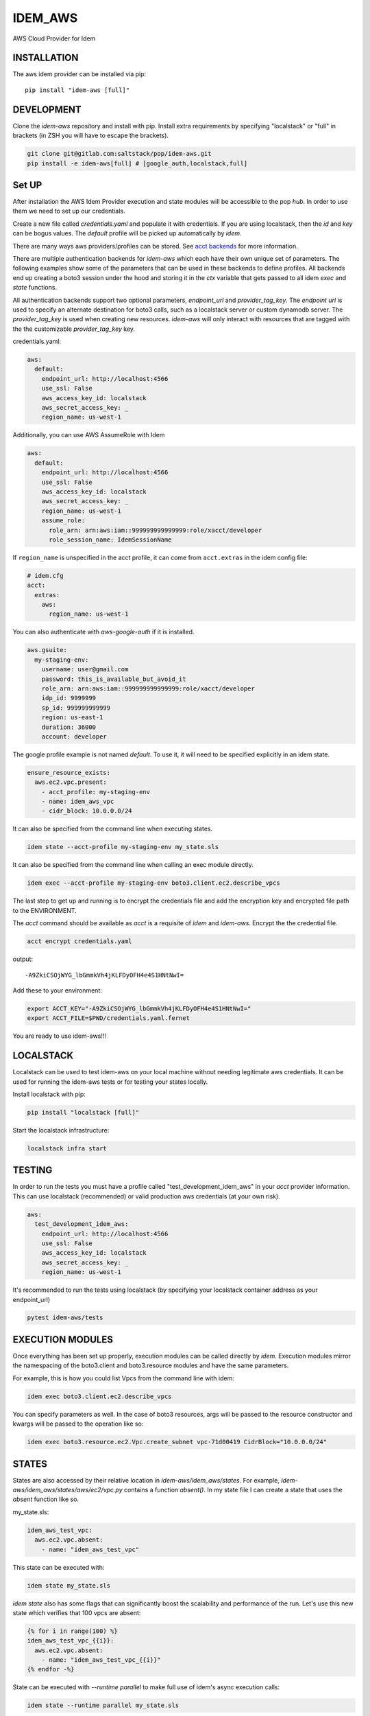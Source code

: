 ========
IDEM_AWS
========
AWS Cloud Provider for Idem

INSTALLATION
============

The aws idem provider can be installed via pip::

    pip install "idem-aws [full]"

DEVELOPMENT
===========

Clone the `idem-aws` repository and install with pip.
Install extra requirements by specifying "localstack" or "full"
in brackets (in ZSH you will have to escape the brackets).

.. code:: bash

    git clone git@gitlab.com:saltstack/pop/idem-aws.git
    pip install -e idem-aws[full] # [google_auth,localstack,full]

Set UP
======
After installation the AWS Idem Provider execution and state modules will be accessible to the pop `hub`.
In order to use them we need to set up our credentials.

Create a new file called `credentials.yaml` and populate it with credentials.
If you are using localstack, then the `id` and `key` can be bogus values.
The `default` profile will be picked up automatically by `idem`.

There are many ways aws providers/profiles can be stored. See `acct backends <https://gitlab.com/Akm0d/acct-backends>`_
for more information.

There are multiple authentication backends for `idem-aws` which each have their own unique set of parameters.
The following examples show some of the parameters that can be used in these backends to define profiles.
All backends end up creating a boto3 session under the hood and storing it in the `ctx` variable that gets passed
to all idem `exec` and `state` functions.

All authentication backends support two optional parameters, `endpoint_url` and `provider_tag_key`.  The `endpoint url`
is used to specify an alternate destination for boto3 calls, such as a localstack server or custom dynamodb server.
The `provider_tag_key` is used when creating new resources.  `idem-aws` will only interact with resources that are tagged
with the the customizable `provider_tag_key` key.

credentials.yaml:

..  code:: sls

    aws:
      default:
        endpoint_url: http://localhost:4566
        use_ssl: False
        aws_access_key_id: localstack
        aws_secret_access_key: _
        region_name: us-west-1



Additionally, you can use AWS AssumeRole with Idem

..  code:: sls

    aws:
      default:
        endpoint_url: http://localhost:4566
        use_ssl: False
        aws_access_key_id: localstack
        aws_secret_access_key: _
        region_name: us-west-1
        assume_role:
          role_arn: arn:aws:iam::999999999999999:role/xacct/developer
          role_session_name: IdemSessionName

If ``region_name`` is unspecified in the acct profile, it can come from ``acct.extras`` in the idem config file:

.. code:: sls

    # idem.cfg
    acct:
      extras:
        aws:
          region_name: us-west-1

You can also authenticate with `aws-google-auth` if it is installed.

.. code:: sls

    aws.gsuite:
      my-staging-env:
        username: user@gmail.com
        password: this_is_available_but_avoid_it
        role_arn: arn:aws:iam::999999999999999:role/xacct/developer
        idp_id: 9999999
        sp_id: 999999999999
        region: us-east-1
        duration: 36000
        account: developer

The google profile example is not named `default`. To use it, it will need to be specified explicitly in an idem state.

.. code:: sls

    ensure_resource_exists:
      aws.ec2.vpc.present:
        - acct_profile: my-staging-env
        - name: idem_aws_vpc
        - cidr_block: 10.0.0.0/24

It can also be specified from the command line when executing states.

.. code:: bash

    idem state --acct-profile my-staging-env my_state.sls

It can also be specified from the command line when calling an exec module directly.

.. code:: bash

    idem exec --acct-profile my-staging-env boto3.client.ec2.describe_vpcs


The last step to get up and running is to encrypt the credentials file and add the encryption key and encrypted file
path to the ENVIRONMENT.

The `acct` command should be available as `acct` is a requisite of `idem` and `idem-aws`.
Encrypt the the credential file.

.. code:: bash

    acct encrypt credentials.yaml

output::

    -A9ZkiCSOjWYG_lbGmmkVh4jKLFDyOFH4e4S1HNtNwI=

Add these to your environment:

.. code:: bash

    export ACCT_KEY="-A9ZkiCSOjWYG_lbGmmkVh4jKLFDyOFH4e4S1HNtNwI="
    export ACCT_FILE=$PWD/credentials.yaml.fernet


You are ready to use idem-aws!!!

LOCALSTACK
==========
Localstack can be used to test idem-aws on your local machine without needing legitimate aws credentials.
It can be used for running the idem-aws tests or for testing your states locally.

Install localstack with pip:

.. code:: bash

    pip install "localstack [full]"

Start the localstack infrastructure:

.. code:: bash

    localstack infra start



TESTING
=======
In order to run the tests you must have a profile called "test_development_idem_aws" in your `acct` provider
information. This can use localstack (recommended) or valid production aws credentials (at your own risk).

.. code:: sls

    aws:
      test_development_idem_aws:
        endpoint_url: http://localhost:4566
        use_ssl: False
        aws_access_key_id: localstack
        aws_secret_access_key: _
        region_name: us-west-1

It's recommended to run the tests using localstack (by specifying your localstack container address as your endpoint_url)

.. code:: bash

    pytest idem-aws/tests

EXECUTION MODULES
=================

Once everything has been set up properly, execution modules can be called directly by `idem`.
Execution modules mirror the namespacing of the boto3.client and boto3.resource modules and have the same parameters.

For example, this is how you could list Vpcs from the command line with idem:

.. code:: bash

    idem exec boto3.client.ec2.describe_vpcs

You can specify parameters as well.
In the case of boto3 resources, args will be passed to the resource constructor and kwargs will be passed to the operation like so:

.. code:: bash

    idem exec boto3.resource.ec2.Vpc.create_subnet vpc-71d00419 CidrBlock="10.0.0.0/24"

STATES
======
States are also accessed by their relative location in `idem-aws/idem_aws/states`.
For example, `idem-aws/idem_aws/states/aws/ec2/vpc.py` contains a function `absent()`.
In my state file I can create a state that uses the `absent` function like so.

my_state.sls:

.. code:: sls

    idem_aws_test_vpc:
      aws.ec2.vpc.absent:
        - name: "idem_aws_test_vpc"

This state can be executed with:

.. code:: bash

    idem state my_state.sls

`idem state` also has some flags that can significantly boost the scalability and performance of the run.
Let's use this new state which verifies that 100 vpcs are absent:

.. code:: sls

    {% for i in range(100) %}
    idem_aws_test_vpc_{{i}}:
      aws.ec2.vpc.absent:
        - name: "idem_aws_test_vpc_{{i}}"
    {% endfor -%}

State can be executed with `--runtime parallel` to make full use of idem's async execution calls:

.. code:: bash

    idem state --runtime parallel my_state.sls

Remote storage for enforced state management
++++++++++++++++++++++++++++++++++++++++++++
Idem-aws supports remote storage for Idem's enforced state management feature. That is, Idem can
store esm data on AWS S3 bucket. DynamoDB will be used as a file lock to prevent multiple users/processes
access the same storage file concurrently. To use remote storage, the esm profile need to be added to
the credential profile like the following:

.. code:: sls

    aws:
      default:
        use_ssl: True
        aws_access_key_id: AAAAAAAAA5CDFSDER3UQ
        aws_secret_access_key: eHjPASFWERSFwVXKlsdfS4afD
        region_name: eu-west-2
        esm:
          bucket: "idem-state-storage-bucket"
          dynamodb_table: "idem-state-storage-table"
          key: "/idem-state/demo-storage.json"

This esm file means that Idem will use AWS S3 bucket "idem-state-storage-bucket" and DynamoDB table
"idem-state-storage-table" in region eu-west-2. The "key" is the file path to which the esm data
will be read and stored. Both S3 bucket and DynamoDB table need to be created before using the feature.
The DynamoDB table should have the primary key as string "LockID" and nothing else.

Current Supported Resources states
++++++++++++++++++++++++++++++++++

apigateway
""""""""""
* rest_api

apigatewayv2
"""
* api
* authorizer
* domain_name
* integration
* route
* stage

ec2
"""
* elastic_ip
* flow_log
* instance
* internet_gateway
* nat_gateway
* route_table
* spot_instance
* subnet
* transit_gateway
* transit_gateway_vpc_attachment
* vpc
* ami
* vpc_endpoint
* vpc_peering_connection

ecr
""""
* repository

iam
""""
* instance_profile
* policy
* role
* role_policy
* role_policy_attachment
* user
* open_id_connect_provider

kms
""""
* key

neptune
""""""""
* db_cluster
* db_subnet_group
* db_parameter_group

organizations
""""""""""""""
* organization
* organization_unit

route53
"""""""
* hosted_zone
* resource_record

s3
"""
* bucket
* bucket_encryption
* bucket_lifecycle
* bucket_notification
* bucket_policy
* bucket_versioning
* public_access_block

autoscaling
""""""""""""
* launch_configuration
* auto_scaling_group

eks
""""""""""""
cluster
addon
nodegroup
fargate_profile

efs
"""
* file_system
* mount_target
